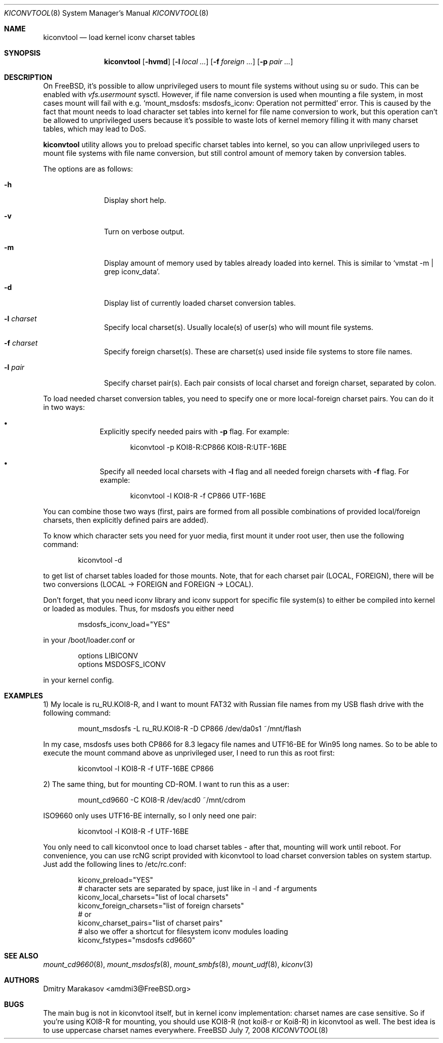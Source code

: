 .\"
.\" Copyright (c) 2008 Dmitry Marakasov
.\" All rights reserved.
.\"
.\" Redistribution and use in source and binary forms, with or without
.\" modification, are permitted provided that the following conditions
.\" are met:
.\" 1. Redistributions of source code must retain the above copyright
.\"    notice, this list of conditions and the following disclaimer.
.\" 2. Redistributions in binary form must reproduce the above copyright
.\"    notice, this list of conditions and the following disclaimer in the
.\"    documentation and/or other materials provided with the distribution.
.\"
.\" THIS SOFTWARE IS PROVIDED BY THE AUTHOR AND CONTRIBUTORS ``AS IS'' AND
.\" ANY EXPRESS OR IMPLIED WARRANTIES, INCLUDING, BUT NOT LIMITED TO, THE
.\" IMPLIED WARRANTIES OF MERCHANTABILITY AND FITNESS FOR A PARTICULAR PURPOSE
.\" ARE DISCLAIMED.  IN NO EVENT SHALL THE AUTHOR OR CONTRIBUTORS BE LIABLE
.\" FOR ANY DIRECT, INDIRECT, INCIDENTAL, SPECIAL, EXEMPLARY, OR CONSEQUENTIAL
.\" DAMAGES (INCLUDING, BUT NOT LIMITED TO, PROCUREMENT OF SUBSTITUTE GOODS
.\" OR SERVICES; LOSS OF USE, DATA, OR PROFITS; OR BUSINESS INTERRUPTION)
.\" HOWEVER CAUSED AND ON ANY THEORY OF LIABILITY, WHETHER IN CONTRACT, STRICT
.\" LIABILITY, OR TORT (INCLUDING NEGLIGENCE OR OTHERWISE) ARISING IN ANY WAY
.\" OUT OF THE USE OF THIS SOFTWARE, EVEN IF ADVISED OF THE POSSIBILITY OF
.\" SUCH DAMAGE.
.\"
.Dd July 7, 2008
.Dt KICONVTOOL 8
.Os FreeBSD
.Sh NAME
.Nm kiconvtool
.Nd "load kernel iconv charset tables"
.Sh SYNOPSIS
.Nm
.Op Fl hvmd
.Op Fl l Ar local ...
.Op Fl f Ar foreign ...
.Op Fl p Ar pair ...
.Sh DESCRIPTION
On FreeBSD, it's possible to allow unprivileged users to mount file systems without using su or sudo. This can be enabled with
.Va vfs.usermount
sysctl. However, if file name conversion is used when mounting a file system, in most cases mount will fail with e.g. `mount_msdosfs: msdosfs_iconv: Operation not permitted' error. This is caused by the fact that mount needs to load character set tables into kernel for file name conversion to work, but this operation can't be allowed to unprivileged users because it's possible to waste lots of kernel memory filling it with many charset tables, which may lead to DoS.
.Pp
.Nm
utility allows you to preload specific charset tables into kernel, so you can allow unprivileged users to mount file systems with file name conversion, but still control amount of memory taken by conversion tables.
.Pp
The options are as follows:
.Bl -tag -width "l charset
.It Fl h
Display short help.
.It Fl v
Turn on verbose output.
.It Fl m
Display amount of memory used by tables already loaded into kernel. This is similar to `vmstat -m | grep iconv_data'.
.It Fl d
Display list of currently loaded charset conversion tables.
.It Fl l Ar charset
Specify local charset(s). Usually locale(s) of user(s) who will mount file systems.
.It Fl f Ar charset
Specify foreign charset(s). These are charset(s) used inside file systems to store file names.
.It Fl l Ar pair
Specify charset pair(s). Each pair consists of local charset and foreign charset, separated by colon.
.El
.Pp
To load needed charset conversion tables, you need to specify one or more local-foreign charset pairs. You can do it in two ways:
.Bl -bullet -offset indent
.It
Explicitly specify needed pairs with 
.Fl p
flag. For example:
.Bd -literal -offset indent
kiconvtool -p KOI8-R:CP866 KOI8-R:UTF-16BE
.Ed
.It
Specify all needed local charsets with
.Fl l
flag and all needed foreign charsets with
.Fl f
flag. For example:
.Bd -literal -offset indent
kiconvtool -l KOI8-R -f CP866 UTF-16BE
.Ed
.El
.Pp
You can combine those two ways (first, pairs are formed from all possible combinations of provided local/foreign charsets, then explicitly defined pairs are added).
.Pp
To know which character sets you need for yuor media, first mount it under root user, then use the following command:
.Bd -literal -offset indent
kiconvtool -d
.Ed
.Pp
to get list of charset tables loaded for those mounts. Note, that for each charset pair (LOCAL, FOREIGN), there will be two conversions (LOCAL -> FOREIGN and FOREIGN -> LOCAL).
.Pp
Don't forget, that you need iconv library and iconv support for specific file system(s) to either be compiled into kernel or loaded as modules. Thus, for msdosfs you either need
.Bd -literal -offset indent
msdosfs_iconv_load="YES"
.Ed
.Pp
in your /boot/loader.conf or
.Bd -literal -offset indent
options   LIBICONV
options   MSDOSFS_ICONV
.Ed
.Pp
in your kernel config.
.Sh EXAMPLES
1) My locale is ru_RU.KOI8-R, and I want to mount FAT32 with Russian file names from my USB flash drive with the following command:
.Bd -literal -offset indent
mount_msdosfs -L ru_RU.KOI8-R -D CP866 /dev/da0s1 ~/mnt/flash
.Ed
.Pp
In my case, msdosfs uses both CP866 for 8.3 legacy file names and UTF16-BE for Win95 long names. So to be able to execute the mount command above as unprivileged user, I need to run this as root first:
.Bd -literal -offset indent
kiconvtool -l KOI8-R -f UTF-16BE CP866
.Ed
.Pp
2) The same thing, but for mounting CD-ROM. I want to run this as a user:
.Bd -literal -offset indent
mount_cd9660 -C KOI8-R /dev/acd0 ~/mnt/cdrom
.Ed
.Pp
ISO9660 only uses UTF16-BE internally, so I only need one pair:
.Bd -literal -offset indent
kiconvtool -l KOI8-R -f UTF-16BE
.Ed
.Pp
You only need to call kiconvtool once to load charset tables - after that, mounting will work until reboot.
For convenience, you can use rcNG script provided with kiconvtool to load charset conversion tables on system startup.
Just add the following lines to /etc/rc.conf:
.Bd -literal -offset indent
kiconv_preload="YES"
# character sets are separated by space, just like in -l and -f arguments
kiconv_local_charsets="list of local charsets"
kiconv_foreign_charsets="list of foreign charsets"
# or
kiconv_charset_pairs="list of charset pairs"
# also we offer a shortcut for filesystem iconv modules loading
kiconv_fstypes="msdosfs cd9660"
.Ed
.Pp
.Sh SEE ALSO
.Xr mount_cd9660 8 ,
.Xr mount_msdosfs 8 ,
.Xr mount_smbfs 8 ,
.Xr mount_udf 8 ,
.Xr kiconv 3
.Sh AUTHORS
.An Dmitry Marakasov Aq amdmi3@FreeBSD.org
.Sh BUGS
The main bug is not in kiconvtool itself, but in kernel iconv implementation: charset names are case sensitive. So if you're using KOI8-R for mounting, you should use KOI8-R (not koi8-r or Koi8-R) in kiconvtool as well. The best idea is to use uppercase charset names everywhere.

